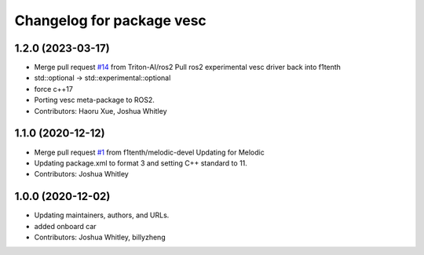 ^^^^^^^^^^^^^^^^^^^^^^^^^^
Changelog for package vesc
^^^^^^^^^^^^^^^^^^^^^^^^^^

1.2.0 (2023-03-17)
------------------
* Merge pull request `#14 <https://github.com/f1tenth/vesc/issues/14>`_ from Triton-AI/ros2
  Pull ros2 experimental vesc driver back into f1tenth
* std::optional -> std::experimental::optional
* force c++17
* Porting vesc meta-package to ROS2.
* Contributors: Haoru Xue, Joshua Whitley

1.1.0 (2020-12-12)
------------------
* Merge pull request `#1 <https://github.com/f1tenth/vesc/issues/1>`_ from f1tenth/melodic-devel
  Updating for Melodic
* Updating package.xml to format 3 and setting C++ standard to 11.
* Contributors: Joshua Whitley

1.0.0 (2020-12-02)
------------------
* Updating maintainers, authors, and URLs.
* added onboard car
* Contributors: Joshua Whitley, billyzheng
